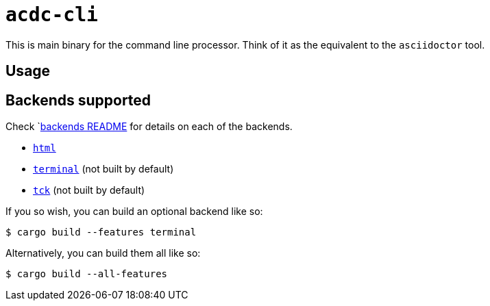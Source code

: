 # `acdc-cli`

This is main binary for the command line processor. Think of it as the equivalent to the
`asciidoctor` tool.

## Usage

## Backends supported

Check `link:../backends/README.adoc[backends README] for details on each of the backends.

- `link:./acdc-html[html]`
- `link:./acdc-terminal[terminal]` (not built by default)
- `link:./acdc-tck[tck]` (not built by default)

If you so wish, you can build an optional backend like so:

```shell
$ cargo build --features terminal
```

Alternatively, you can build them all like so:

```shell
$ cargo build --all-features
```